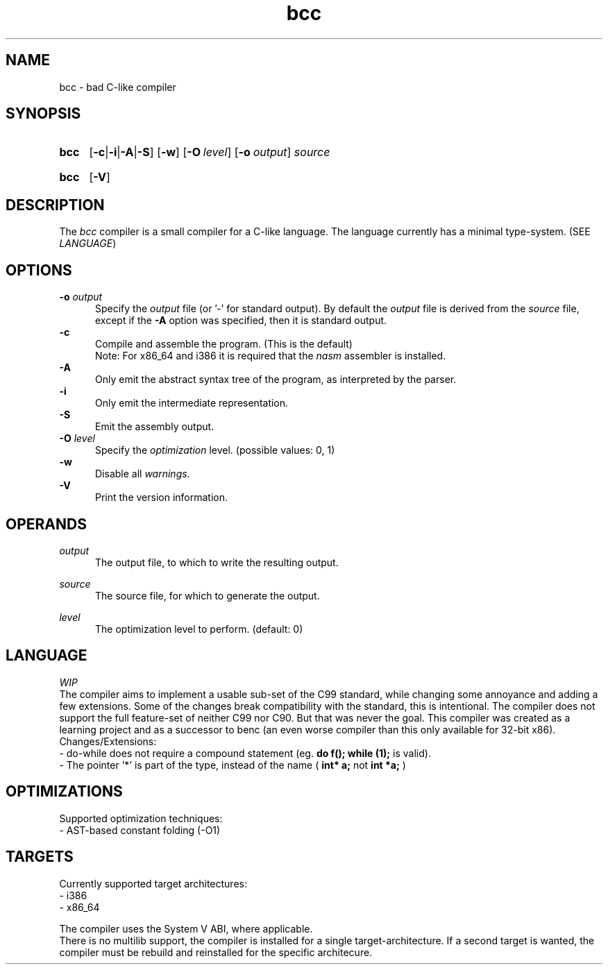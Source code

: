 .TH bcc 1 "2021-05-03"

.SH NAME
bcc - bad C-like compiler

.SH SYNOPSIS
.SY bcc
.OP -c\fR|\fB-i\fR|\fB-A\fR|\fB-S
.OP -w
.OP -O \fIlevel\fR
.OP -o \fIoutput\fR
.I source
.YS
.SY bcc
.OP -V
.YS

.SH DESCRIPTION
The
.I bcc
compiler is a small compiler for a C-like language.
The language currently has a minimal type-system. (SEE \fILANGUAGE\fR)

.SH OPTIONS
.B -o \fIoutput\fR
.RE
.RS 5
Specify the 
.I output
file (or '-' for standard output).
By default the
.I output
file is derived from the 
.I source
file, except if the
.B -A
option was specified, then it is standard output.
.RE
.B -c
.RE
.RS 5
Compile and assemble the program. (This is the default)
.RE
.RS 5
Note: For x86_64 and i386 it is required that the
.I nasm
assembler is installed.
.RE
.B -A
.RE
.RS 5
Only emit the abstract syntax tree of the program, as interpreted by the parser.
.RE
.B -i
.RE
.RS 5
Only emit the intermediate representation.
.RE
.B -S
.RE
.RS 5
Emit the assembly output.
.RE
.B -O
.I level
.RE
.RS 5
Specify the
.I optimization
level. (possible values: 0, 1)
.RE
.B -w
.RE
.RS 5
Disable all \fIwarnings\fR.
.RE
.B -V
.RE
.RS 5
Print the version information.

.SH OPERANDS
.I output
.RE
.RS 5
The output file, to which to write the resulting output.

.RE
.I source
.RE
.RS 5
The source file, for which to generate the output.

.RE
.I level
.RS 5
The optimization level to perform. (default: 0)

.SH LANGUAGE
.I WIP
.RE
The compiler aims to implement a usable sub-set of the C99 standard,
while changing some annoyance and adding a few extensions.
Some of the changes break compatibility with the standard, this is intentional.
The compiler does not support the full feature-set of neither C99 nor C90.
But that was never the goal.
This compiler was created as a learning project and as a successor to benc (an even worse compiler than this only available for 32-bit x86).
.RE
Changes/Extensions:
.RE
- do-while does not require a compound statement (eg.
.B do f(); while (1);
is valid).
.RE
- The pointer '*' is part of the type, instead of the name (
.B int* a;
not
.B int *a;
)

.SH OPTIMIZATIONS
Supported optimization techniques:
.RE
- AST-based constant folding (-O1)

.SH TARGETS
Currently supported target architectures:
.RE
- i386
.RE
- x86_64

.RE
The compiler uses the System V ABI, where applicable.
.RE
There is no multilib support, the compiler is installed for a single target-architecture.
If a second target is wanted, the compiler must be rebuild and reinstalled for the specific architecure.



